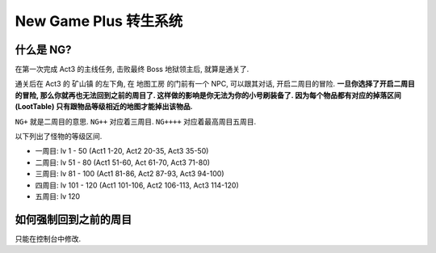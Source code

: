 .. _ng:

New Game Plus 转生系统
==============================================================================


什么是 NG?
------------------------------------------------------------------------------

在第一次完成 Act3 的主线任务, 击败最终 Boss 地狱领主后, 就算是通关了.

通关后在 Act3 的 ``矿山镇`` 的左下角, 在 ``地图工房`` 的门前有一个 NPC, 可以跟其对话, 开启二周目的冒险. **一旦你选择了开启二周目的冒险, 那么你就再也无法回到之前的周目了. 这样做的影响是你无法为你的小号刷装备了. 因为每个物品都有对应的掉落区间 (LootTable) 只有跟物品等级相近的地图才能掉出该物品.**

``NG+`` 就是二周目的意思. ``NG++`` 对应着三周目. ``NG++++`` 对应着最高周目五周目.

以下列出了怪物的等级区间.

- 一周目: lv 1 - 50 (Act1 1-20, Act2 20-35, Act3 35-50)
- 二周目: lv 51 - 80 (Act1 51-60, Act 61-70, Act3 71-80)
- 三周目: lv 81 - 100 (Act1 81-86, Act2 87-93, Act3 94-100)
- 四周目: lv 101 - 120 (Act1 101-106, Act2 106-113, Act3 114-120)
- 五周目: lv 120


如何强制回到之前的周目
------------------------------------------------------------------------------

只能在控制台中修改.
